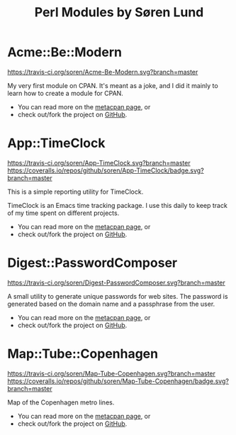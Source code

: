 #+TITLE: Perl Modules by Søren Lund
#+OPTIONS: toc:nil

* Acme::Be::Modern

[[https://travis-ci.org/soren/Acme-Be-Modern][https://travis-ci.org/soren/Acme-Be-Modern.svg?branch=master]]
[[https://metacpan.org/release/Acme-Be-Modern][https://badge.fury.io/pl/Acme-Be-Modern.svg]]

My very first module on CPAN. It's meant as a joke, and I did it
mainly to learn how to create a module for CPAN.

- You can read more on the [[https://metacpan.org/module/Acme::Be::Modern][metacpan page]], or
- check out/fork the project on [[https://github.com/soren/Acme-Be-Modern][GitHub]].

* App::TimeClock

[[https://travis-ci.org/soren/App-TimeClock][https://travis-ci.org/soren/App-TimeClock.svg?branch=master]]
[[https://coveralls.io/github/soren/App-TimeClock?branch=master][https://coveralls.io/repos/github/soren/App-TimeClock/badge.svg?branch=master]]
[[https://readthedocs.org/projects/apptimeclock/?badge=latest][https://readthedocs.org/projects/apptimeclock/badge/?version=latest&.svg]]
[[https://metacpan.org/release/App-TimeClock][https://badge.fury.io/pl/App-TimeClock.svg]]

This is a simple reporting utility for TimeClock.

TimeClock is an Emacs time tracking package. I use this daily to keep
track of my time spent on different projects.

- You can read more on the [[https://metacpan.org/module/timeclock.pl][metacpan page]], or
- check out/fork the project on [[https://github.com/soren/App-TimeClock][GitHub]].

* Digest::PasswordComposer

[[https://travis-ci.org/soren/Digest-PasswordComposer][https://travis-ci.org/soren/Digest-PasswordComposer.svg?branch=master]]
[[https://metacpan.org/release/Digest-PasswordComposer][https://badge.fury.io/pl/Digest-PasswordComposer.svg]]

A small utility to generate unique passwords for web sites. The
password is generated based on the domain name and a passphrase from
the user.

- You can read more on the [[https://metacpan.org/module/Digest::PasswordComposer][metacpan page]], or
- check out/fork the project on [[https://github.com/soren/Digest-PasswordComposer][GitHub]].

* Map::Tube::Copenhagen

[[https://travis-ci.org/soren/Map-Tube-Copenhagen][https://travis-ci.org/soren/Map-Tube-Copenhagen.svg?branch=master]]
[[https://coveralls.io/github/soren/Map-Tube-Copenhagen?branch=master][https://coveralls.io/repos/github/soren/Map-Tube-Copenhagen/badge.svg?branch=master]]
[[https://metacpan.org/release/Map-Tube-Copenhagen][https://badge.fury.io/pl/Map-Tube-Copenhagen.svg]]

Map of the Copenhagen metro lines.

- You can read more on the [[https://metacpan.org/module/Map::Tube::Copenhagen][metacpan page]], or
- check out/fork the project on [[https://github.com/soren/Map-Tube-Copenhagen][GitHub]].
